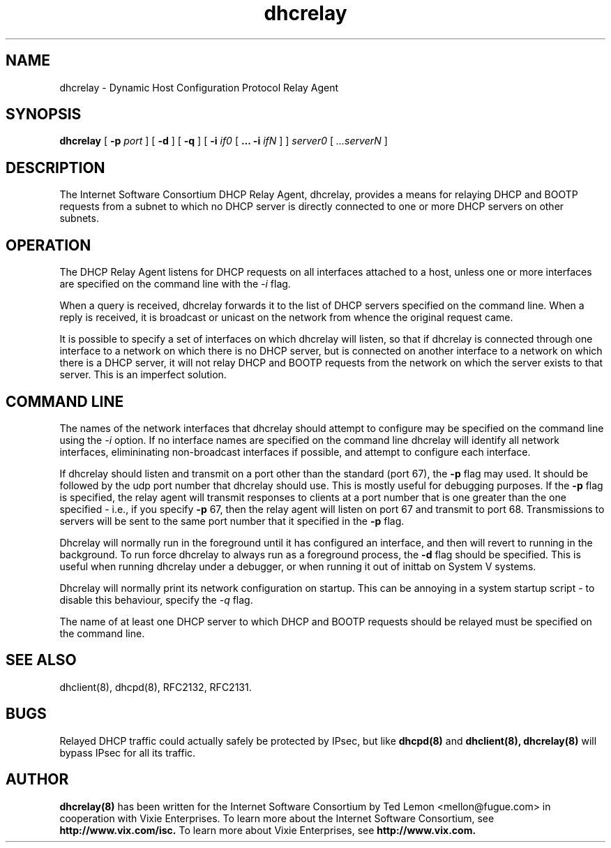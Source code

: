 .\"	dhcrelay.8
.\"
.\" Copyright (c) 1997 The Internet Software Consortium.
.\" All rights reserved.
.\"
.\" Redistribution and use in source and binary forms, with or without
.\" modification, are permitted provided that the following conditions
.\" are met:
.\"
.\" 1. Redistributions of source code must retain the above copyright
.\"    notice, this list of conditions and the following disclaimer.
.\" 2. Redistributions in binary form must reproduce the above copyright
.\"    notice, this list of conditions and the following disclaimer in the
.\"    documentation and/or other materials provided with the distribution.
.\" 3. Neither the name of The Internet Software Consortium nor the names
.\"    of its contributors may be used to endorse or promote products derived
.\"    from this software without specific prior written permission.
.\"
.\" THIS SOFTWARE IS PROVIDED BY THE INTERNET SOFTWARE CONSORTIUM AND
.\" CONTRIBUTORS ``AS IS'' AND ANY EXPRESS OR IMPLIED WARRANTIES,
.\" INCLUDING, BUT NOT LIMITED TO, THE IMPLIED WARRANTIES OF
.\" MERCHANTABILITY AND FITNESS FOR A PARTICULAR PURPOSE ARE
.\" DISCLAIMED.  IN NO EVENT SHALL THE INTERNET SOFTWARE CONSORTIUM OR
.\" CONTRIBUTORS BE LIABLE FOR ANY DIRECT, INDIRECT, INCIDENTAL,
.\" SPECIAL, EXEMPLARY, OR CONSEQUENTIAL DAMAGES (INCLUDING, BUT NOT
.\" LIMITED TO, PROCUREMENT OF SUBSTITUTE GOODS OR SERVICES; LOSS OF
.\" USE, DATA, OR PROFITS; OR BUSINESS INTERRUPTION) HOWEVER CAUSED AND
.\" ON ANY THEORY OF LIABILITY, WHETHER IN CONTRACT, STRICT LIABILITY,
.\" OR TORT (INCLUDING NEGLIGENCE OR OTHERWISE) ARISING IN ANY WAY OUT
.\" OF THE USE OF THIS SOFTWARE, EVEN IF ADVISED OF THE POSSIBILITY OF
.\" SUCH DAMAGE.
.\"
.\" This software has been written for the Internet Software Consortium
.\" by Ted Lemon <mellon@fugue.com> in cooperation with Vixie
.\" Enterprises.  To learn more about the Internet Software Consortium,
.\" see ``http://www.isc.org/isc''.  To learn more about Vixie
.\" Enterprises, see ``http://www.vix.com''.
.TH dhcrelay 8
.SH NAME
dhcrelay - Dynamic Host Configuration Protocol Relay Agent
.SH SYNOPSIS
.B dhcrelay
[
.B -p
.I port
]
[
.B -d
]
[
.B -q
]
[
.B -i
.I if0
[
.B ...
.B -i
.I ifN
]
]
.I server0
[
.I ...serverN
]
.SH DESCRIPTION
The Internet Software Consortium DHCP Relay Agent, dhcrelay, provides a
means for relaying DHCP and BOOTP requests from a subnet to which
no DHCP server is directly connected to one or more DHCP servers on other
subnets.
.SH OPERATION
.PP
The DHCP Relay Agent listens for DHCP requests on all interfaces
attached to a host, unless one or more interfaces are specified on the
command line with the
.I -i
flag.
.PP
When a query is received, dhcrelay forwards it to the list of DHCP
servers specified on the command line.   When a reply is received, it
is broadcast or unicast on the network from whence the original
request came.
.PP
It is possible to specify a set of interfaces on which dhcrelay will
listen, so that if dhcrelay is connected through one interface to a
network on which there is no DHCP server, but is connected on another
interface to a network on which there is a DHCP server, it will not
relay DHCP and BOOTP requests from the network on which the server
exists to that server.   This is an imperfect solution.
.SH COMMAND LINE
.PP
The names of the network interfaces that dhcrelay should attempt to
configure may be specified on the command line using the
.I -i
option.  If no interface names
are specified on the command line dhcrelay will identify all network
interfaces, elimininating non-broadcast interfaces if possible, and
attempt to configure each interface.
.PP
If dhcrelay should listen and transmit on a port other than the
standard (port 67), the
.B -p
flag may used.  It should be followed by the udp port number that
dhcrelay should use.  This is mostly useful for debugging purposes.
If the
.B -p
flag is specified, the relay agent will transmit responses to clients
at a port number that is one greater than the one specified - i.e., if
you specify
.B -p
67, then the relay agent will listen on port 67 and transmit to port
68.   Transmissions to servers will be sent to the same port number
that it specified in the
.B -p
flag.
.PP
Dhcrelay will normally run in the foreground until it has configured
an interface, and then will revert to running in the background.
To run force dhcrelay to always run as a foreground process, the
.B -d
flag should be specified.  This is useful when running dhcrelay under
a debugger, or when running it out of inittab on System V systems.
.PP
Dhcrelay will normally print its network configuration on startup.
This can be annoying in a system startup script - to disable this
behaviour, specify the
.I -q
flag.
.PP
The name of at least one DHCP server to which DHCP and BOOTP requests
should be relayed must be specified on the command line.
.PP
.SH SEE ALSO
dhclient(8), dhcpd(8), RFC2132, RFC2131.
.SH BUGS
Relayed DHCP traffic could actually safely be protected by IPsec, but
like
.B dhcpd(8)
and
.B dhclient(8),
.B dhcrelay(8)
will bypass IPsec for all its traffic.
.SH AUTHOR
.B dhcrelay(8)
has been written for the Internet Software Consortium
by Ted Lemon <mellon@fugue.com> in cooperation with Vixie
Enterprises.  To learn more about the Internet Software Consortium,
see
.B http://www.vix.com/isc.
To learn more about Vixie
Enterprises, see
.B http://www.vix.com.
.PP
